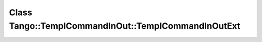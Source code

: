Class Tango::TemplCommandInOut::TemplCommandInOutExt
====================================================

.. doxygenclass:: Tango::TemplCommandInOut::TemplCommandInOutExt
